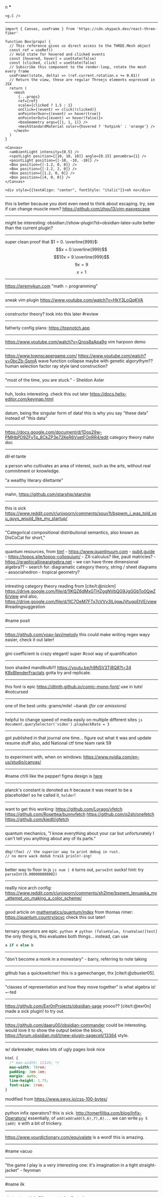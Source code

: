 #+TITLE: 
#+AUTHOR: 
#+COURSE: 
#+SOURCE: 


n ***

#+begin_example
<g.C />
#+end_example

--------------

#+begin_example
import { Canvas, useFrame } from 'https://cdn.skypack.dev/react-three-fiber'

function Box(props) {
  // This reference gives us direct access to the THREE.Mesh object
  const ref = useRef()
  // Hold state for hovered and clicked events
  const [hovered, hover] = useState(false)
  const [clicked, click] = useState(false)
  // Subscribe this component to the render-loop, rotate the mesh every frame
  useFrame((state, delta) => (ref.current.rotation.x += 0.01))
  // Return the view, these are regular Threejs elements expressed in JSX
  return (
    <mesh
      {...props}
      ref={ref}
      scale={clicked ? 1.5 : 1}
      onClick={(event) => click(!clicked)}
      onPointerOver={(event) => hover(true)}
      onPointerOut={(event) => hover(false)}>
      <boxGeometry args={[1, 1, 1]} />
      <meshStandardMaterial color={hovered ? 'hotpink' : 'orange'} />
    </mesh>
  )
}

<Canvas>
  <ambientLight intensity={0.5} />
  <spotLight position={[10, 10, 10]} angle={0.15} penumbra={1} />
  <pointLight position={[-10, -10, -10]} />
  <Box position={[-1.2, 0, 0]} />
  <Box position={[-1.2, 2, 0]} />
  <Box position={[1.2, 0, 0]} />
  <Box position={[4, 0, 0]} />
</Canvas>
#+end_example

#+begin_example
<div style={{textAlign: "center", fontStyle: "italic"}}>oh no</div>
#+end_example

--------------

this is better because you dont even need to think about escaping. try,
see if can change muscle mem? https://github.com/zhou13/vim-easyescape

--------------

might be interesting: obsidian://show-plugin?id=obsidian-latex-suite
better than the current plugin?

--------------

super clean proof that \(1 = 0. \overline{999}\):
\[x = 0.\overline{999}\] \[10x = 9.\overline{999}\] \[9x = 9\] \[x = 1\]

--------------

https://jeremykun.com "math \(\cap\) programming"

--------------

sneak vim plugin https://www.youtube.com/watch?v=HkY3LoQqKVA

--------------

constructor theory? look into this later #review

--------------

fatherly config plans: https://topnotch.app

--------------

https://www.youtube.com/watch?v=Qnos8aApa9g vim harpoon demo

--------------

[[https://www.youtube.com/redirect?event=video_description&redir_token=QUFFLUhqbWU5b05DZzZyX0syeGltbVAzSUZGWkFySTFEZ3xBQ3Jtc0tuX1VZUTFUcHFsaklnd2FFYnlFV1pseDU3Q1hxMm40aWcybXVtMGNkVXhrYWVQaThuY0E2dXJNR2dkVm1rZ3A3NkVTZ2pJWEhVblVDV0ZKcXdFdFZTdHA5b3V4aXExVWFRLXVpeVhtSlpnNDhBYjU5Yw&q=https%3A%2F%2Fwww.townscapergame.com%2F][https://www.townscapergame.com/]]
https://www.youtube.com/watch?v=0bcZb-SsnrA wave function collapse maybe
with genetic algorythym?? human selection factor ray style land
construction?

--------------

"most of the time, you are stuck." - Sheldon Axler

--------------

huh, looks interesting. check this out later
https://docs.helix-editor.com/keymap.html

--------------

datum, being the singular form of data! this is why you say "these data"
instead of "this data"

--------------

https://docs.google.com/document/d/1Dos29w-PMHbPD9ZFyTp_8CkZP3e72KeR6VxetFOnRR4/edit
category theory mahn doc

--------------

dil·et·tante

a person who cultivates an area of interest, such as the arts, without
real commitment or knowledge.

"a wealthy literary dilettante"

--------------

mahn, [[https://github.com/starship/starship]]

--------------

this is sick
https://www.reddit.com/r/unixporn/comments/souv1t/bspwm_i_was_told_you_guys_would_like_my_startup/

--------------

"Categorical compositional distributional semantics, also known as
DisCoCat for short,"

--------------

quantum resources, from [[https://thosgood.com][tim!]] -
https://www.quantinuum.com - [[https://qubit.guide][qubit.guide]] -
https://topos.site/topos-colloquium/ - ZX-calculus? like, pauli
matricies? - https://graphicallinearalgebra.net - we can have three
dimensional algebra?? - search for: diagramatic category theory, string
/ sheet diagrams - associahedron - tropical geometry?

--------------

intresting category theory reading from [cite/t:@nickm]
https://drive.google.com/file/d/1lKQZ6dMxGTHZggNVbQG9JgGGbTo0QwZ6/view
and also,
https://drive.google.com/file/d/1lC7OeM7FTx7cVVv3ILijqwJVtugoEtVE/view
#readingsuggestion

--------------

#name posit

--------------

https://github.com/yoav-lavi/melody this could make writing regex wayy
easier, check it out later!

--------------

gini coefficient is crazy elegant! super #cool way of quantification

--------------

toon shaded mandlbulb!!! https://youtu.be/h9NSV3Tj8Q8?t=34
[[file:KBxBlenderFractals.org][KBxBlenderFractals]] gotta try and
replicate.

--------------

this font is epic https://dtinth.github.io/comic-mono-font/ use in tuts!
#notcursed

--------------

one of the best units: grams/mile! ~barak /(for car emissions)/

--------------

helpful to change speed of media easily on multiple different sites
=js document.querySelector('video').playbackRate = 3=

--------------

got published in that journal one time... figure out what it was and
update resume stuff also, add National ctf time team rank 59

--------------

to experiment with, when on windows:
https://www.nvidia.com/en-us/studio/canvas/

--------------

#name ch!li like the pepper! figma design is
[[https://www.figma.com/file/Z3qcCiUBVYOY8MZwlc6yS1/ch!li?node-id=0%3A1][here]]

--------------

planck's constant is denoted as \(h\) because it was meant to be a
placeholder! so he called it, =holder=!

--------------

want to get this working: https://github.com/Lorago/vfetch
https://github.com/Rosettea/bunnyfetch https://github.com/o2sh/onefetch
https://github.com/kiedtl/gfetch

--------------

quantum mechanics, "I know everything about your car but unfortunately I
can't tell you anything about any of its parts."

--------------

#+begin_example
dbg!(foo) // the superior way to print debug in rust.
// no more wack dedub traik prinln!-ing!
#+end_example

--------------

better way to floor in js =js num | 0= turns out, =parseInt= sucks!
hint: try =parseInt(0.000000000002)=

--------------

reallly nice arch config:
https://www.reddit.com/r/unixporn/comments/sh2lme/bspwm_levuaska_my_attempt_on_making_a_color_scheme/

--------------

good article on
[[file:mathematics/quantum/index.org][mathematics/quantum/index]] from
thomas rimer: https://quantum.country/qcvc check this out later!

--------------

ternary operators are epic.
=python # python (falseValue, trueValue)[test]= the only thing is, this
evaluates both things... instead, can use

#+begin_src python
a if x else b
#+end_src

--------------

"don't become a monk in a monestary" - barry, referring to note taking

--------------

github has a quickswitcher! this is a gamechanger, thx
[cite/t:@zbuster05].

--------------

"classes of representation and how they move together" is what algebra
is! ~-ted

--------------

https://github.com/Exr0nProjects/obsidian-sage yoooo?? [cite/t:@exr0n]
made a sick plugin! to try out.

--------------

https://github.com/daaru00/obsidian-commander could be interesting.
would love it to show the output below the block,
https://forum.obsidian.md/t/new-plugin-sagecell/13364 style.

--------------

w/ darkreader, makes lots of ugly pages look nice

#+begin_src css
html {
  /* max-width: 111vh; */
  max-width: 78rem;
  padding: 3em 1em;
  margin: auto;
  line-height: 1.75;
  font-size: 1rem;
}
#+end_src

modified from https://www.swyx.io/css-100-bytes/

--------------

python infix operators? this is sick.
http://tomerfiliba.com/blog/Infix-Operators/ essentially, of
=add(add(add(5,6),7),8)...= we can write =py 5 |add| 6= with a bit of
trickery.

--------------

https://www.yourdictionary.com/equivalate is a word! this is amazing.

--------------

#name vacuo

--------------

"the game I play is a very interesting one: it's imagination in a tight
straight-jacket" - feynman

--------------

#name ilk

--------------

abstract math is "like a metaphor" - ted

--------------

https://www.patreon.com/posts/52586182?scrlybrkr=6e7abbc0 #cool blender
stuff https://www.youtube.com/watch?v=NmZxWXeIjJI

--------------

#stack to finish: https://youtu.be/mTz0GXj8NN0?t=1418

--------------

vim in browser, to try https://github.com/glacambre/firenvim yo.
https://github.com/gelguy/wilder.nvim
https://github.com/machakann/vim-sandwich could be interesting:
https://github.com/hrsh7th/nvim-cmp
https://github.com/akinsho/bufferline.nvim

--------------

#cool chrome extension,
https://chrome.google.com/webstore/detail/draft-by-slite/ljkidlijlaapmiilabpldhmhekeionfh?hl=en
super easy capture

--------------

#+begin_quote
  "Like gods, these mathematical models were opaque, their workings
  invisible to all but the highest priests in their domain:
  mathematicians and computer scientists." (Cathy O'Neil)
#+end_quote

--------------

#name lohah

--------------

super #cool artwork utilizing noise-based volume displacement
https://leegriggs.com/volume-mesh can't really be done easily in
blender.. tried here [[file:KBxBlenderFractals.org][KBxBlenderFractals]]

--------------

procedurally generate language from arrival

--------------

super #cool things made with curl noise and flow fields!

--------------

#cool lisp interpreter in conways game of life
https://github.com/woodrush/lisp-in-life

--------------

look into this working /w taproot:
obsidian://show-plugin?id=obsidian-icons-plugin

--------------

this is crazy #cool,
https://www.youtube.com/watch?v=-th6w_ZIvpA&ab_channel=BenThroop

--------------

#name for something: etude. means, a peice of music for the point of
demonstration.

--------------

#cool word: grok. to understand something intuitively \ truly

--------------

could be a #name for smt: azimuth

--------------

[[https://www.youtube.com/watch?v=uvap4gEOC5I&ab_channel=SonyPicturesHomeEntertainment][very
good scoring in this scene. use for later]]

--------------

****** moonshot
       :PROPERTIES:
       :CUSTOM_ID: moonshot
       :END:
Google X Moonshot. Dream job?

--------------

surreal numbering system: completely ordered class of the reals and the
infinite and infinitesamal, coined by knuth and proven using conways
game of life and combinatorial game theory! #cool

--------------

#cool word: beleaguered!

--------------

atlas by bicep: sick music video, would love to replicate the effect.

--------------

quick proj idea: GAN to generate kanji! dataset, here:
https://www.kaggle.com/nmamdbts/yumincho-kanji

--------------

predictability horizon! #cool concept

--------------

would love to buy some silicon, either
[[https://www.amazon.com/Silicon-Metal-99-999-Pure/dp/B08FVLJM8L][this]]
or
[[https://www.amazon.com/Silicon-Wafer-Single-Sided-Polish/dp/B08RZ5ZYNF/][this.]]

--------------

config! https://github.com/sainnhe/tmux-fzf

--------------

[[https://ncatlab.org/nlab/show/category+theory][category theory]]. to
#review [[file:KBxSystemsofSystemsinNatureandDeepLearning#category
theory.org][KBxSystemsofSystemsinNatureandDeepLearning#category theory]]

--------------

read this later! supposed to be generalization of godel's incompleteness
theorem https://ncatlab.org/nlab/show/Lawvere%27s+fixed+point+theorem

--------------

proximal: possible #name! distal: also a good #name?

--------------

mechanical pencils! want to get:
https://www.amazon.com/Al-Star-Graphite-Mechanical-Pencil-L126/dp/B000FA5EHO/ref=sr_1_1?crid=1AGSNPXV81ZUF&dchild=1&keywords=lamy+mechanical+pencil&qid=1633903922&s=office-products&sprefix=lamy+mechan%2Coffice-products%2C232&sr=1-1
or,
https://www.amazon.com/Mechanical-Pencil-Roulette-Silver-M510171P-26/dp/B004OHNTVC/ref=sr_1_3?dchild=1&keywords=kuru%2Btoga&qid=1633903910&s=office-products&sr=1-3&th=1
maybe
https://www.amazon.com/Black-Lacquer-Mechanical-Pencil-Scriveiner/dp/B08BZQDYT7/ref=sr_1_3?dchild=1&keywords=luxury+mechanical+pencils&qid=1633903451&sr=8-3

--------------

dismaland: besument park. by banksy. check it out.

--------------

Vox Populi: the beliefes of the majority

--------------

simplex: simplileft geometric shape in a given dimension? #cool concept

--------------

eom: good #name for something. means: end of sentence but it sounds
cool!

--------------

defining new term: gardening, as the term for knowledge organization.

--------------

explanation of power of emergent property: "that even when the
underlying rules for a system are extremely simple, the behavior of the
system as a whole can be essentially arbitrarily rich and complex."
~wolfram
[[https://www.wolframscience.com/nks/p737--computational-irreducibility/][computational
irreducibility]]

--------------

hypergraph! edges are sets of points not connections. one model for
etomolgysarus or, bipartite with roots and words or, store as one and
represent subset as another.

bfs and look for number of shared.. roots? plug in for force

--------------

graph theory! i wanna take it. ~"most likely will exist next year"
~exr0n

--------------

#cool #name: orhac

--------------

analog, as something that is analogous

--------------

#+begin_src js
<div style="border: 1px solid red, width: 200px, height: 200px, background-color: red"> testing a div?? </div>
#+end_src

--------------

https://jasonwarta.github.io/latex-matrix/ is very useful

--------------

lemma sort is #cool!

--------------

convecto, #name for smt means gather in latin

--------------

- shopping list:
  - phone case:
    - https://rhinoshield.io/pages/solidsuit?device=iphone-12-pro
  - glasses cleaning cloth
    - https://www.amazon.com/MagicFiber-Microfiber-Cleaning-Cloths-PACK/dp/B0050R67U0
  - card holder
    - https://www.amazon.com/Carbon-Blocking-Minimalist-Aluminum-Version/dp/B07C1N6L2D/ref=sr_1_24?dchild=1&keywords=thin+card+holder&qid=1631938390&sr=8-24
  - desk pad
    - https://www.amazon.com/Glorious-PC-Gaming-Race-G-XXL/dp/B07C84TQ74/ref=sr_1_21?dchild=1&keywords=extra%2Blarge%2Bcloth%2Bdesk%2Bmat&qid=1631940333&sr=8-21&th=1
  - screen protector
    - https://www.amazon.com/Mkeke-Compatible-12-Protector-Pro/dp/B08CV2B3DC

--------------

#name for someting: taba

--------------

realized, intrested in the concept of granularity

--------------

this is another note

--------------

new note

--------------

#+begin_example
CodeMirror.Vim.map('jf', '<Esc>', 'insert')
CodeMirror.Vim.map('j', 'gj', 'normal')
CodeMirror.Vim.map('k', 'gk', 'normal')
#+end_example

--------------
